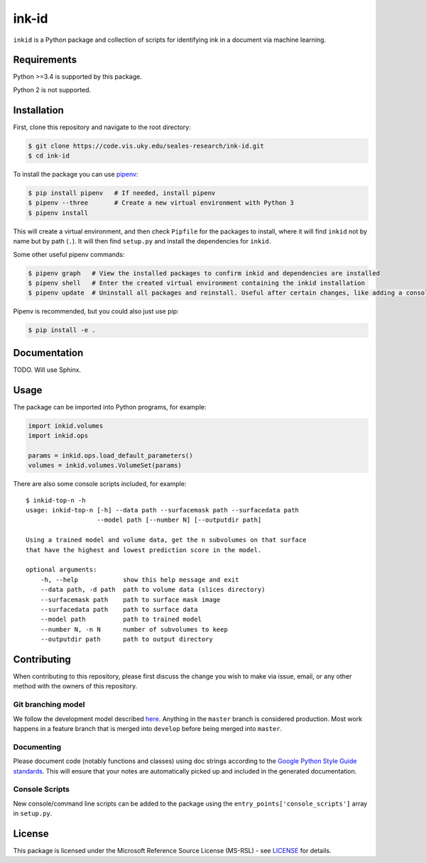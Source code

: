 ink-id
======

``inkid`` is a Python package and collection of scripts for identifying ink in a document via machine learning.

Requirements
------------

Python >=3.4 is supported by this package.

Python 2 is not supported.

Installation
------------

First, clone this repository and navigate to the root directory:

.. code-block:: bash

   $ git clone https://code.vis.uky.edu/seales-research/ink-id.git
   $ cd ink-id

To install the package you can use `pipenv <https://docs.pipenv.org/>`_:

.. code-block:: bash

   $ pip install pipenv   # If needed, install pipenv
   $ pipenv --three       # Create a new virtual environment with Python 3
   $ pipenv install

This will create a virtual environment, and then check ``Pipfile`` for the packages to install, where it will find ``inkid`` not by name but by path (``.``).
It will then find ``setup.py`` and install the dependencies for ``inkid``.

Some other useful pipenv commands:

.. code-block:: bash

   $ pipenv graph   # View the installed packages to confirm inkid and dependencies are installed
   $ pipenv shell   # Enter the created virtual environment containing the inkid installation
   $ pipenv update  # Uninstall all packages and reinstall. Useful after certain changes, like adding a console script
   
Pipenv is recommended, but you could also just use pip:

.. code-block:: bash
   
   $ pip install -e . 

Documentation
-------------

TODO. Will use Sphinx.

Usage
-----

The package can be imported into Python programs, for example:

.. code-block:: python

   import inkid.volumes
   import inkid.ops

   params = inkid.ops.load_default_parameters()
   volumes = inkid.volumes.VolumeSet(params)

There are also some console scripts included, for example:

::

   $ inkid-top-n -h
   usage: inkid-top-n [-h] --data path --surfacemask path --surfacedata path
                      --model path [--number N] [--outputdir path]

   Using a trained model and volume data, get the n subvolumes on that surface
   that have the highest and lowest prediction score in the model.

   optional arguments:
       -h, --help            show this help message and exit
       --data path, -d path  path to volume data (slices directory)
       --surfacemask path    path to surface mask image
       --surfacedata path    path to surface data
       --model path          path to trained model
       --number N, -n N      number of subvolumes to keep
       --outputdir path      path to output directory


Contributing
------------

When contributing to this repository, please first discuss the change you wish to make via issue, email, or any other method with the owners of this repository.

Git branching model
~~~~~~~~~~~~~~~~~~~

We follow the development model described `here <http://nvie.com/posts/a-successful-git-branching-model/>`_. Anything in the ``master`` branch is considered production. Most work happens in a feature branch that is merged into ``develop`` before being merged into ``master``.

Documenting
~~~~~~~~~~~

Please document code (notably functions and classes) using doc strings according to the `Google Python Style Guide standards <https://google.github.io/styleguide/pyguide.html?showone=Comments#Comments>`_. This will ensure that your notes are automatically picked up and included in the generated documentation.

Console Scripts
~~~~~~~~~~~~~~~

New console/command line scripts can be added to the package using the ``entry_points['console_scripts']`` array in ``setup.py``.

License
-------

This package is licensed under the Microsoft Reference Source License (MS-RSL) - see `LICENSE <https://code.vis.uky.edu/seales-research/ink-id/blob/develop/LICENSE>`_ for details.
